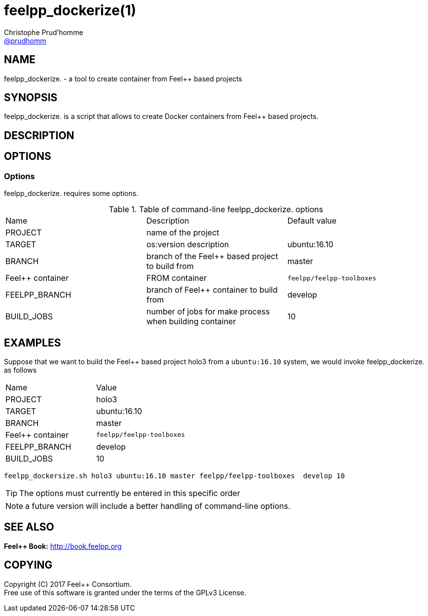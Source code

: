 :feelpp: Feel++
= feelpp_dockerize(1)
Christophe Prud'homme <https://github.com/prudhomm[@prudhomm]>;
:manmanual: feelpp_dockerize.
:man-linkstyle: pass:[blue R < >]


== NAME

{manmanual} - a tool to create container from {feelpp} based projects


== SYNOPSIS

{manmanual} is a script that allows to create Docker containers from {feelpp} based projects.


== DESCRIPTION

== OPTIONS

=== Options

{manmanual} requires some options.



.Table of command-line {manmanual} options
|===
| Name | Description | Default value
| PROJECT | name of the project |
| TARGET | os:version description | ubuntu:16.10
| BRANCH  | branch of the {feelpp} based project to build from | master
| {feelpp} container | FROM container  | `feelpp/feelpp-toolboxes`
| FEELPP_BRANCH  | branch of {feelpp} container to build from | develop
| BUILD_JOBS | number of jobs for make process when building container | 10
|===

== EXAMPLES

Suppose that we want to build the {feelpp} based project holo3 from a `ubuntu:16.10` system, we would invoke {manmanual} as follows

|===
| Name | Value
| PROJECT | holo3
| TARGET |  ubuntu:16.10
| BRANCH  | master
| {feelpp} container   | `feelpp/feelpp-toolboxes`
| FEELPP_BRANCH  | develop
| BUILD_JOBS | 10
|===

[source,shell]
----
feelpp_dockersize.sh holo3 ubuntu:16.10 master feelpp/feelpp-toolboxes  develop 10
----

TIP: The options must currently be entered in this specific order

NOTE: a future version will include a better handling of command-line options.


== SEE ALSO

*{feelpp} Book:* http://book.feelpp.org

== COPYING

Copyright \(C) 2017 {feelpp} Consortium. +
Free use of this software is granted under the terms of the GPLv3 License.
